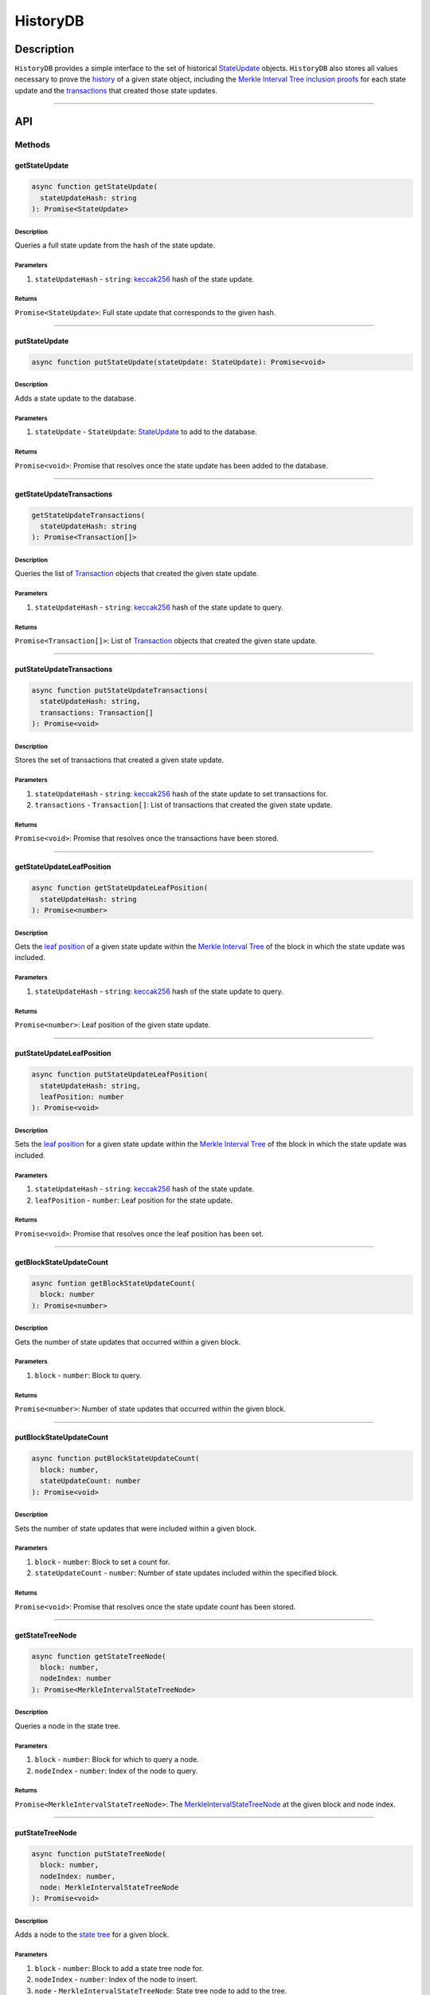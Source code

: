 #########
HistoryDB
#########

***********
Description
***********
``HistoryDB`` provides a simple interface to the set of historical `StateUpdate`_ objects. ``HistoryDB`` also stores all values necessary to prove the `history`_ of a given state object, including the `Merkle Interval Tree inclusion proofs`_ for each state update and the `transactions`_ that created those state updates.

-------------------------------------------------------------------------------


***
API
***

Methods
=======

getStateUpdate
--------------

.. code-block:: typescript

   async function getStateUpdate(
     stateUpdateHash: string
   ): Promise<StateUpdate>

Description
^^^^^^^^^^^
Queries a full state update from the hash of the state update.

Parameters
^^^^^^^^^^
1. ``stateUpdateHash`` - ``string``: `keccak256`_ hash of the state update.

Returns
^^^^^^^
``Promise<StateUpdate>``: Full state update that corresponds to the given hash.

-------------------------------------------------------------------------------


putStateUpdate
--------------

.. code-block:: typescript

   async function putStateUpdate(stateUpdate: StateUpdate): Promise<void>

Description
^^^^^^^^^^^
Adds a state update to the database.

Parameters
^^^^^^^^^^
1. ``stateUpdate`` - ``StateUpdate``: `StateUpdate`_ to add to the database.

Returns
^^^^^^^
``Promise<void>``: Promise that resolves once the state update has been added to the database.

-------------------------------------------------------------------------------


getStateUpdateTransactions
--------------------------

.. code-block:: typescript

   getStateUpdateTransactions(
     stateUpdateHash: string
   ): Promise<Transaction[]>

Description
^^^^^^^^^^^
Queries the list of `Transaction`_ objects that created the given state update.

Parameters
^^^^^^^^^^
1. ``stateUpdateHash`` - ``string``: `keccak256`_ hash of the state update to query.

Returns
^^^^^^^
``Promise<Transaction[]>``: List of `Transaction`_ objects that created the given state update.

-------------------------------------------------------------------------------


putStateUpdateTransactions
--------------------------

.. code-block:: typescript

   async function putStateUpdateTransactions(
     stateUpdateHash: string,
     transactions: Transaction[]
   ): Promise<void>

Description
^^^^^^^^^^^
Stores the set of transactions that created a given state update.

Parameters
^^^^^^^^^^
1. ``stateUpdateHash`` - ``string``: `keccak256`_ hash of the state update to set transactions for.
2. ``transactions`` - ``Transaction[]``: List of transactions that created the given state update.

Returns
^^^^^^^
``Promise<void>``: Promise that resolves once the transactions have been stored.

-------------------------------------------------------------------------------


getStateUpdateLeafPosition
--------------------------

.. code-block:: typescript

   async function getStateUpdateLeafPosition(
     stateUpdateHash: string
   ): Promise<number>

Description
^^^^^^^^^^^
Gets the `leaf position`_ of a given state update within the `Merkle Interval Tree`_ of the block in which the state update was included. 

Parameters
^^^^^^^^^^
1. ``stateUpdateHash`` - ``string``: `keccak256`_ hash of the state update to query.

Returns
^^^^^^^
``Promise<number>``: Leaf position of the given state update.

-------------------------------------------------------------------------------


putStateUpdateLeafPosition
--------------------------

.. code-block:: typescript

   async function putStateUpdateLeafPosition(
     stateUpdateHash: string,
     leafPosition: number
   ): Promise<void>

Description
^^^^^^^^^^^
Sets the `leaf position`_ for a given state update within the `Merkle Interval Tree`_ of the block in which the state update was included.

Parameters
^^^^^^^^^^
1. ``stateUpdateHash`` - ``string``: `keccak256`_ hash of the state update.
2. ``leafPosition`` - ``number``: Leaf position for the state update.

Returns
^^^^^^^
``Promise<void>``: Promise that resolves once the leaf position has been set.

-------------------------------------------------------------------------------


getBlockStateUpdateCount
------------------------

.. code-block:: typescript

   async funtion getBlockStateUpdateCount(
     block: number
   ): Promise<number>

Description
^^^^^^^^^^^
Gets the number of state updates that occurred within a given block.

Parameters
^^^^^^^^^^
1. ``block`` - ``number``: Block to query.

Returns
^^^^^^^
``Promise<number>``: Number of state updates that occurred within the given block.

-------------------------------------------------------------------------------


putBlockStateUpdateCount
------------------------

.. code-block:: typescript

   async function putBlockStateUpdateCount(
     block: number,
     stateUpdateCount: number
   ): Promise<void>

Description
^^^^^^^^^^^
Sets the number of state updates that were included within a given block.

Parameters
^^^^^^^^^^
1. ``block`` - ``number``: Block to set a count for.
2. ``stateUpdateCount`` - ``number``: Number of state updates included within the specified block.

Returns
^^^^^^^
``Promise<void>``: Promise that resolves once the state update count has been stored.

-------------------------------------------------------------------------------


getStateTreeNode
----------------

.. code-block:: typescript

   async function getStateTreeNode(
     block: number,
     nodeIndex: number
   ): Promise<MerkleIntervalStateTreeNode>

Description
^^^^^^^^^^^
Queries a node in the state tree.

Parameters
^^^^^^^^^^
1. ``block`` - ``number``: Block for which to query a node.
2. ``nodeIndex`` - ``number``: Index of the node to query.

Returns
^^^^^^^
``Promise<MerkleIntervalStateTreeNode>``: The `MerkleIntervalStateTreeNode`_ at the given block and node index.

-------------------------------------------------------------------------------


putStateTreeNode
----------------

.. code-block:: typescript

   async function putStateTreeNode(
     block: number,
     nodeIndex: number,
     node: MerkleIntervalStateTreeNode
   ): Promise<void>

Description
^^^^^^^^^^^
Adds a node to the `state tree`_ for a given block.

Parameters
^^^^^^^^^^
1. ``block`` - ``number``: Block to add a state tree node for.
2. ``nodeIndex`` - ``number``: Index of the node to insert.
3. ``node`` - ``MerkleIntervalStateTreeNode``: State tree node to add to the tree.

Returns
^^^^^^^
``Promise<void>``: Promise that resolves once the node has been inserted into the tree.

-------------------------------------------------------------------------------


getAddressTreeNode
------------------

.. code-block:: typescript

   async function getAddressTreeNode(
     block: number,
     nodeIndex: number
   ): Promise<MerkleIntervalAddressTreeNode>

Description
^^^^^^^^^^^
Gets a node in the `address tree`_ of a given block.

Parameters
^^^^^^^^^^
1. ``block`` - ``number``: Block for which to query an address tree node.
2. ``nodeIndex`` - ``number``: Index of the node to query.

Returns
^^^^^^^
``Promise<MerkleIntervalAddressTreeNode>``: The `MerkleIntervalAddressTreeNode`_ at the given index for the specified block.

-------------------------------------------------------------------------------


putAddressTreeNode
------------------

.. code-block:: typescript

   async function putAddressTreeNode(
     block: number,
     nodeIndex: number,
     node: MerkleIntervalAddressTreeNode
   ): Promise<void>

Description
^^^^^^^^^^^
Sets a node in the `address tree`_ of a given block.

Parameters
^^^^^^^^^^
1. ``block`` - ``number``: Block for which to set an address tree node.
2. ``nodeIndex`` - ``number``: Index of the node in the address tree.
3. ``node`` - ``MerkleIntervalAddressTreeNode``: Node to insert into the tree.

Returns
^^^^^^^
``Promise<void>``: Promise that resolves once the node has been added to the tree.


.. _`StateUpdate`: TODO
.. _`history`: TODO
.. _`Merkle Interval Tree inclusion proofs`: TODO
.. _`transactions`: TODO
.. _`address tree`: TODO
.. _`MerkleIntervalAddressTreeNode`: TODO
.. _`state tree`: TODO
.. _`MerkleIntervalStateTreeNode`: TODO
.. _`keccak256`: TODO
.. _`Merkle Interval Tree`: TODO
.. _`leaf position`: TODO
.. _`Transaction`: TODO

